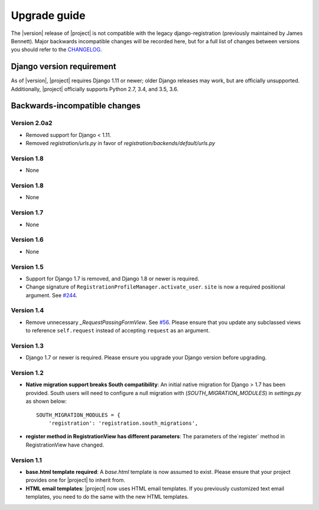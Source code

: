 .. _upgrade:

Upgrade guide
=============

The |version| release of |project| is not compatible with the legacy
django-registration (previously maintained by James Bennett). Major backwards
incompatible changes will be recorded here, but for a full list of changes
between versions you should refer to the `CHANGELOG
<https://github.com/macropin/django-registration/blob/master/CHANGELOG>`_.

Django version requirement
--------------------------

As of |version|, |project| requires Django 1.11 or newer;
older Django releases may work, but are officially unsupported. Additionally,
|project| officially supports Python 2.7, 3.4, and 3.5, 3.6.


Backwards-incompatible changes
------------------------------
Version 2.0a2
```````````

- Removed support for Django < 1.11.
- Removed `registration/urls.py` in favor of
  `registration/backends/default/urls.py`

Version 1.8
```````````

- None

Version 1.8
```````````

- None

Version 1.7
```````````

- None

Version 1.6
```````````

- None

Version 1.5
```````````

- Support for Django 1.7 is removed, and Django 1.8 or newer is required.
- Change signature of ``RegistrationProfileManager.activate_user``.
  ``site`` is now a required positional argument.
  See `#244 <https://github.com/macropin/django-registration/pull/244>`_.

Version 1.4
```````````

- Remove unnecessary `_RequestPassingFormView`.
  See `#56 <https://github.com/macropin/django-registration/pull/56>`_. Please
  ensure that you update any subclassed views to reference ``self.request``
  instead of accepting ``request`` as an argument.

Version 1.3
```````````
- Django 1.7 or newer is required. Please ensure you upgrade your Django
  version before upgrading.

Version 1.2
```````````
- **Native migration support breaks South compatibility**: An initial native
  migration for Django > 1.7 has been provided. South users will need to
  configure a null migration with (`SOUTH_MIGRATION_MODULES`) in
  `settings.py` as shown below:

  ::

      SOUTH_MIGRATION_MODULES = {
          'registration': 'registration.south_migrations',

- **register method in RegistrationView has different parameters**: The
  parameters of the`register` method in RegistrationView have changed.

Version 1.1
```````````

- **base.html template required**: A `base.html` template is now assumed to
  exist. Please ensure that your project provides one for |project| to inherit
  from.
- **HTML email templates**: |project| now uses HTML email templates. If you
  previously customized text email templates, you need to do the same with
  the new HTML templates.
